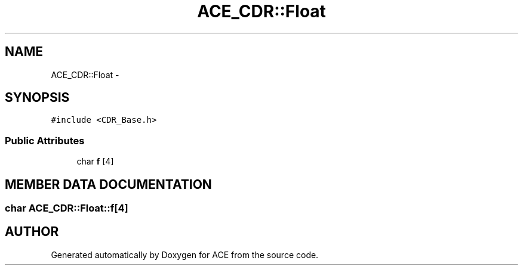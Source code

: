 .TH ACE_CDR::Float 3 "5 Oct 2001" "ACE" \" -*- nroff -*-
.ad l
.nh
.SH NAME
ACE_CDR::Float \- 
.SH SYNOPSIS
.br
.PP
\fC#include <CDR_Base.h>\fR
.PP
.SS Public Attributes

.in +1c
.ti -1c
.RI "char \fBf\fR [4]"
.br
.in -1c
.SH MEMBER DATA DOCUMENTATION
.PP 
.SS char ACE_CDR::Float::f[4]
.PP


.SH AUTHOR
.PP 
Generated automatically by Doxygen for ACE from the source code.